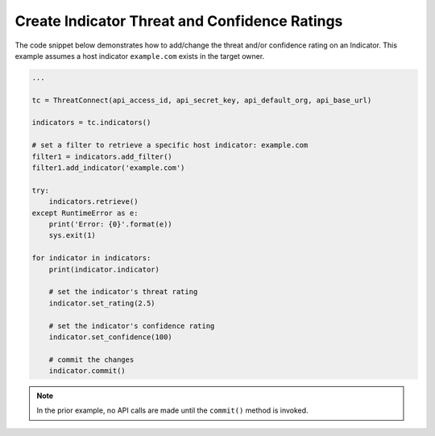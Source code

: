 Create Indicator Threat and Confidence Ratings
""""""""""""""""""""""""""""""""""""""""""""""

The code snippet below demonstrates how to add/change the threat and/or confidence rating on an Indicator. This example assumes a host indicator ``example.com`` exists in the target owner.

.. code:: python

    ...

    tc = ThreatConnect(api_access_id, api_secret_key, api_default_org, api_base_url)

    indicators = tc.indicators()

    # set a filter to retrieve a specific host indicator: example.com
    filter1 = indicators.add_filter()
    filter1.add_indicator('example.com')

    try:
        indicators.retrieve()
    except RuntimeError as e:
        print('Error: {0}'.format(e))
        sys.exit(1)

    for indicator in indicators:
        print(indicator.indicator)

        # set the indicator's threat rating
        indicator.set_rating(2.5)

        # set the indicator's confidence rating
        indicator.set_confidence(100)

        # commit the changes
        indicator.commit()

.. note:: In the prior example, no API calls are made until the ``commit()`` method is invoked.
